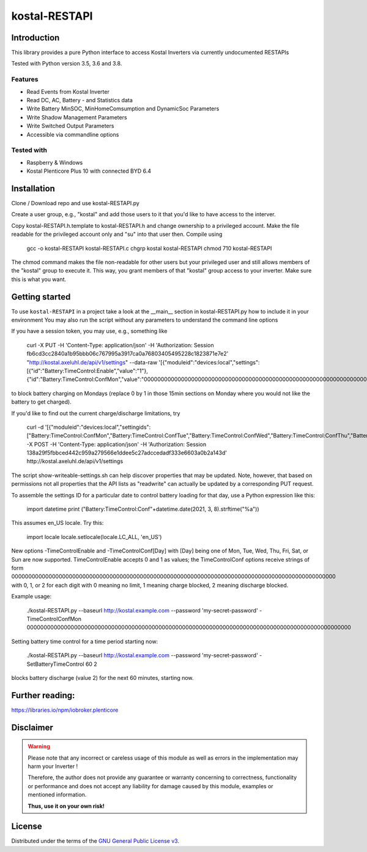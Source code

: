 kostal-RESTAPI
==========



Introduction
------------

This library provides a pure Python interface to access Kostal Inverters via currently undocumented RESTAPIs


Tested  with Python version 3.5, 3.6 and 3.8.




Features
~~~~~~~~

* Read Events from Kostal Inverter
* Read DC, AC, Battery - and Statistics data 
* Write Battery MinSOC, MinHomeComsumption and DynamicSoc Parameters
* Write Shadow Management Parameters 
* Write Switched Output Parameters
* Accessible via commandline options


Tested with 
~~~~~~~~~~~~~~~~

* Raspberry & Windows
* Kostal Plenticore Plus 10 with connected BYD 6.4





Installation
------------
Clone / Download repo and use kostal-RESTAPI.py 

Create a user group, e.g., "kostal" and add those users to it that you'd like to have
access to the interver.

Copy kostal-RESTAPI.h.template to kostal-RESTAPI.h and change ownership to a privileged account.
Make the file readable for the privileged account only and "su" into that user then. Compile
using
        gcc -o kostal-RESTAPI kostal-RESTAPI.c
        chgrp kostal kostal-RESTAPI
        chmod 710 kostal-RESTAPI
The chmod command makes the file non-readable for other users but your privileged user
and still allows members of the "kostal" group to execute it. This way, you grant members
of that "kostal" group access to your inverter. Make sure this is what you want.

Getting started
---------------

To use ``kostal-RESTAPI`` in a project take a look at the __main__ section in kostal-RESTAPI.py how to include it in your environment
You may also run the script without any parameters to understand the command line options

If you have a session token, you may use, e.g., something like

        curl -X PUT -H 'Content-Type: application/json' -H 'Authorization: Session fb6cd3cc2840a1b95bbb06c767995a3917ca0a76803405495228c1823871e7e2' "http://kostal.axeluhl.de/api/v1/settings" --data-raw '[{"moduleid":"devices:local","settings":[{"id":"Battery:TimeControl:Enable","value":"1"}, {"id":"Battery:TimeControl:ConfMon","value":"000000000000000000000000000000000000000000000000000000000000000000000000000000000000000000000000"}]}]'

to block battery charging on Mondays (replace 0 by 1 in those 15min sections on Monday where you would not like
the battery to get charged).

If you'd like to find out the current charge/discharge limitations, try

        curl -d '[{"moduleid":"devices:local","settingids":["Battery:TimeControl:ConfMon","Battery:TimeControl:ConfTue","Battery:TimeControl:ConfWed","Battery:TimeControl:ConfThu","Battery:TimeControl:ConfFri","Battery:TimeControl:ConfSat","Battery:TimeControl:ConfSun"]}]' -X POST -H 'Content-Type: application/json' -H 'Authorization: Session 138a29f5fbbced442c959a279566e1ddee5c27adccedadf333e6603a0b2a143d' http://kostal.axeluhl.de/api/v1/settings

The script show-writeable-settings.sh can help discover properties that may be updated. Note, however,
that based on permissions not all properties that the API lists as "readwrite" can actually be updated
by a corresponding PUT request.

To assemble the settings ID for a particular date to control battery loading for that day, use a Python
expression like this:

        import datetime
        print ("Battery:TimeControl:Conf"+datetime.date(2021, 3, 8).strftime("%a"))

This assumes en_US locale. Try this:

        import locale
        locale.setlocale(locale.LC_ALL, 'en_US')

New options -TimeControlEnable and -TimeControlConf[Day] with [Day] being one of Mon, Tue, Wed, Thu, Fri, Sat, or Sun
are now supported. TimeControlEnable accepts 0 and 1 as values; the TimeControlConf options receive strings
of form 000000000000000000000000000000000000000000000000000000000000000000000000000000000000000000000000
with 0, 1, or 2 for each digit with 0 meaning no limit, 1 meaning charge blocked, 2 meaning discharge blocked.

Example usage:

  ./kostal-RESTAPI.py --baseurl http://kostal.example.com --password 'my-secret-password' -TimeControlConfMon 000000000000000000000000000000000000000000000000000000000000000000000000000000000000000000000000

Setting battery time control for a time period starting now:

  ./kostal-RESTAPI.py --baseurl http://kostal.example.com --password 'my-secret-password' -SetBatteryTimeControl 60 2

blocks battery discharge (value 2) for the next 60 minutes, starting now.

Further reading:
----------------

https://libraries.io/npm/iobroker.plenticore

Disclaimer
----------

.. Warning::

   Please note that any incorrect or careless usage of this module as well as
   errors in the implementation may harm your Inverter !

   Therefore, the author does not provide any guarantee or warranty concerning
   to correctness, functionality or performance and does not accept any liability
   for damage caused by this module, examples or mentioned information.

   **Thus, use it on your own risk!**


License
-------

Distributed under the terms of the `GNU General Public License v3 <https://www.gnu.org/licenses/gpl-3.0.en.html>`_.
